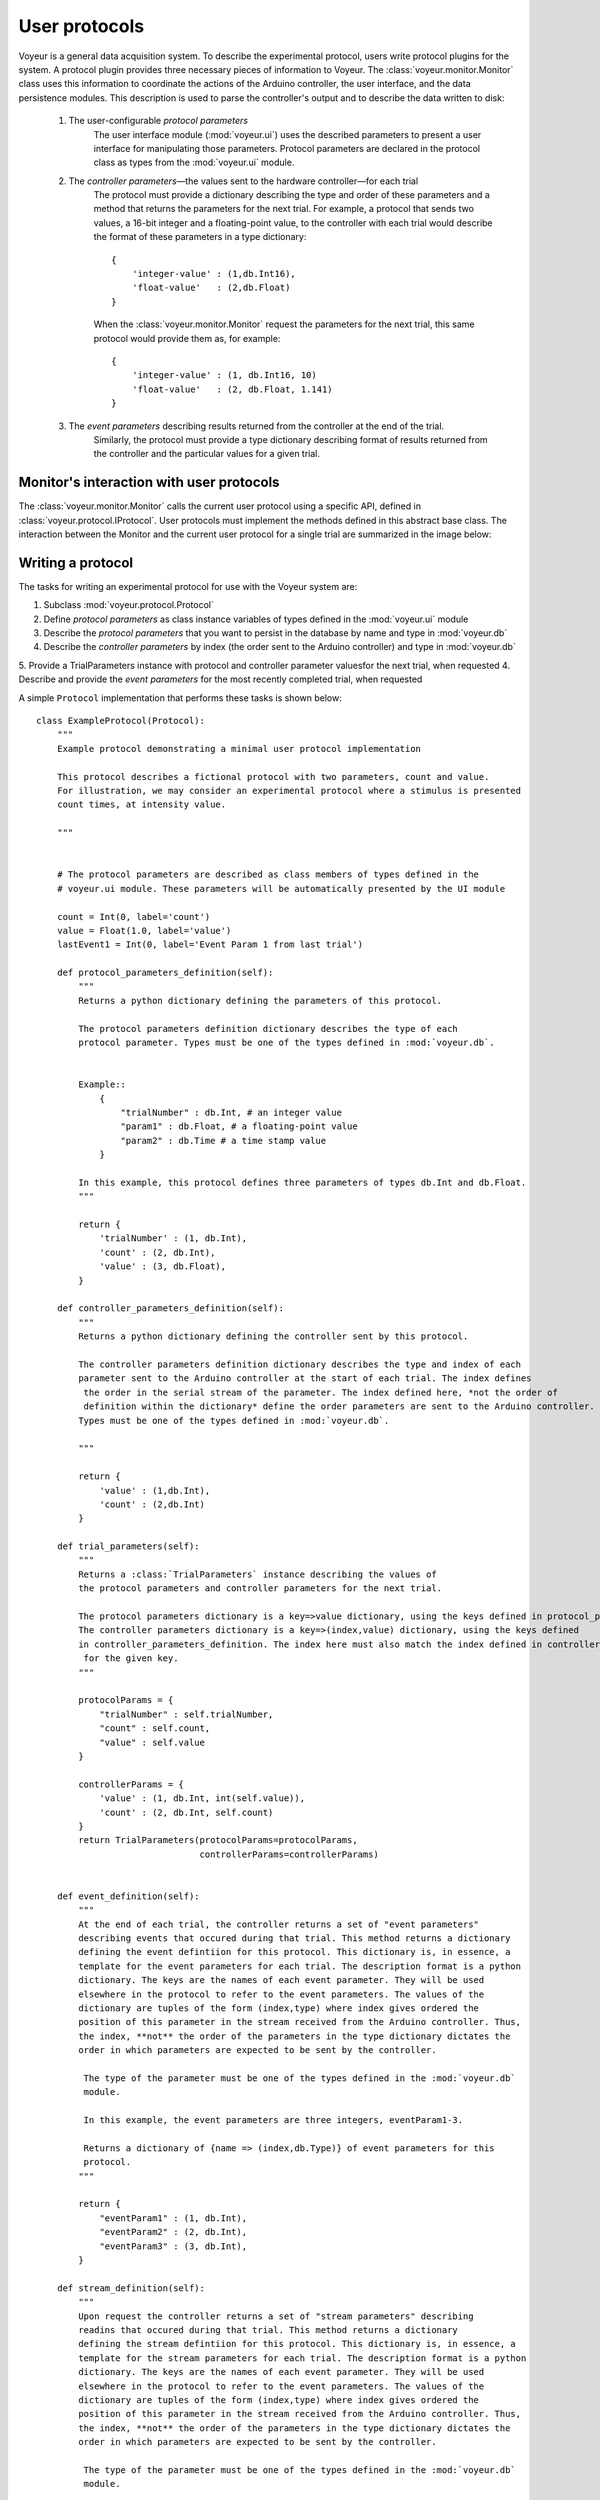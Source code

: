 ==============
User protocols
==============

Voyeur is a general data acquisition system. To describe the experimental protocol, users write protocol plugins for the system. A protocol plugin provides three necessary pieces of information to Voyeur. The :class:`voyeur.monitor.Monitor` class uses this information to coordinate the actions of the Arduino controller, the user interface, and the data persistence modules. This description is used to parse the controller's output and to describe the data written to disk:

    1. The user-configurable *protocol parameters*
        The user interface module (:mod:`voyeur.ui`) uses the described parameters to present a user interface for manipulating those parameters. Protocol parameters are declared in the protocol class as types from the :mod:`voyeur.ui` module.
    2. The *controller parameters*—the values sent to the hardware controller—for each trial
        The protocol must provide a dictionary describing the type and order of these parameters and a method that returns the parameters for the next trial. For example, a protocol that sends two values, a 16-bit integer and a floating-point value, to the controller with each trial would describe the format of these parameters in a type dictionary::
        
            { 
                'integer-value' : (1,db.Int16),
                'float-value'   : (2,db.Float)
            }
        
        When the :class:`voyeur.monitor.Monitor` request the parameters for the next trial, this same protocol would provide them as, for example::
        
            {
                'integer-value' : (1, db.Int16, 10)
                'float-value'   : (2, db.Float, 1.141)
            }
            
        
    3. The *event parameters* describing results returned from the controller at the end of the trial. 
        Similarly, the protocol must provide a type dictionary describing format of results returned from the controller and the particular values for a given trial. 
    

Monitor's interaction with user protocols
=========================================

The :class:`voyeur.monitor.Monitor` calls the current user protocol using a specific API, defined in :class:`voyeur.protocol.IProtocol`.
User protocols must implement the methods defined in this abstract base class. The interaction between the Monitor
and the current user protocol for a single trial are summarized in the image below:

.. image:: ../Monitor-Protocol.pdf



Writing a protocol
==================

The tasks for writing an experimental protocol for use with the Voyeur system are:

1. Subclass :mod:`voyeur.protocol.Protocol`
2. Define *protocol parameters* as class instance variables of types defined in the :mod:`voyeur.ui` module
3. Describe the *protocol parameters* that you want to persist in the database by name and type in :mod:`voyeur.db`
4. Describe the *controller parameters* by index (the order sent to the Arduino controller) and type in :mod:`voyeur.db`
5. Provide a TrialParameters instance with protocol and controller parameter valuesfor the next trial, when requested
4. Describe and provide the *event parameters* for the most recently completed trial, when requested
    
A simple ``Protocol`` implementation that performs these tasks is shown below::

	class ExampleProtocol(Protocol):
	    """
	    Example protocol demonstrating a minimal user protocol implementation

	    This protocol describes a fictional protocol with two parameters, count and value.
	    For illustration, we may consider an experimental protocol where a stimulus is presented
	    count times, at intensity value.

	    """


	    # The protocol parameters are described as class members of types defined in the
	    # voyeur.ui module. These parameters will be automatically presented by the UI module

	    count = Int(0, label='count')
	    value = Float(1.0, label='value')
	    lastEvent1 = Int(0, label='Event Param 1 from last trial')

	    def protocol_parameters_definition(self):
	        """
	        Returns a python dictionary defining the parameters of this protocol.

	        The protocol parameters definition dictionary describes the type of each
	        protocol parameter. Types must be one of the types defined in :mod:`voyeur.db`.


	        Example::
	            {
	                "trialNumber" : db.Int, # an integer value
	                "param1" : db.Float, # a floating-point value
	                "param2" : db.Time # a time stamp value
	            }

	        In this example, this protocol defines three parameters of types db.Int and db.Float.
	        """

	        return {
	            'trialNumber' : (1, db.Int),
	            'count' : (2, db.Int),
	            'value' : (3, db.Float),
	        }

	    def controller_parameters_definition(self):
	        """
	        Returns a python dictionary defining the controller sent by this protocol.

	        The controller parameters definition dictionary describes the type and index of each
	        parameter sent to the Arduino controller at the start of each trial. The index defines
	         the order in the serial stream of the parameter. The index defined here, *not the order of
	         definition within the dictionary* define the order parameters are sent to the Arduino controller.
	        Types must be one of the types defined in :mod:`voyeur.db`.

	        """

	        return {
	            'value' : (1,db.Int),
	            'count' : (2,db.Int)
	        }

	    def trial_parameters(self):
	        """
	        Returns a :class:`TrialParameters` instance describing the values of
	        the protocol parameters and controller parameters for the next trial.

	        The protocol parameters dictionary is a key=>value dictionary, using the keys defined in protocol_parameters_definition.
	        The controller parameters dictionary is a key=>(index,value) dictionary, using the keys defined
	        in controller_parameters_definition. The index here must also match the index defined in controller_parameters_definition
	         for the given key.
	        """

	        protocolParams = {
	            "trialNumber" : self.trialNumber,
	            "count" : self.count,
	            "value" : self.value
	        }

	        controllerParams = {
	            'value' : (1, db.Int, int(self.value)),
	            'count' : (2, db.Int, self.count)
	        }
	        return TrialParameters(protocolParams=protocolParams,
	                               controllerParams=controllerParams)


	    def event_definition(self):
	        """
	        At the end of each trial, the controller returns a set of "event parameters"
	        describing events that occured during that trial. This method returns a dictionary
	        defining the event defintiion for this protocol. This dictionary is, in essence, a
	        template for the event parameters for each trial. The description format is a python
	        dictionary. The keys are the names of each event parameter. They will be used
	        elsewhere in the protocol to refer to the event parameters. The values of the
	        dictionary are tuples of the form (index,type) where index gives ordered the
	        position of this parameter in the stream received from the Arduino controller. Thus,
	        the index, **not** the order of the parameters in the type dictionary dictates the
	        order in which parameters are expected to be sent by the controller.

	         The type of the parameter must be one of the types defined in the :mod:`voyeur.db`
	         module.

	         In this example, the event parameters are three integers, eventParam1-3.

	         Returns a dictionary of {name => (index,db.Type)} of event parameters for this
	         protocol.
	        """

	        return {
	            "eventParam1" : (1, db.Int),
	            "eventParam2" : (2, db.Int),
	            "eventParam3" : (3, db.Int),
	        }

	    def stream_definition(self):
	        """
	        Upon request the controller returns a set of "stream parameters" describing 
	        readins that occured during that trial. This method returns a dictionary
	        defining the stream defintiion for this protocol. This dictionary is, in essence, a
	        template for the stream parameters for each trial. The description format is a python
	        dictionary. The keys are the names of each event parameter. They will be used
	        elsewhere in the protocol to refer to the event parameters. The values of the
	        dictionary are tuples of the form (index,type) where index gives ordered the
	        position of this parameter in the stream received from the Arduino controller. Thus,
	        the index, **not** the order of the parameters in the type dictionary dictates the
	        order in which parameters are expected to be sent by the controller.

	         The type of the parameter must be one of the types defined in the :mod:`voyeur.db`
	         module.

	         In this example, the event parameters are three integers, streamParam1-3.

	         Returns a dictionary of {name => (index,db.Type)} of stream parameters for this
	         protocol.
	        """

	        return {
	            "streamParam1" : (1, db.Int),
	            "streamParam2" : (2, db.Int),
	            "streamParam3" : (3, db.Int),
	        }

	    def process_event_request(self, event):
	        """
	        Process completed stream data.

	        At the completion of each trial, the Monitor passes an event dictionary
	        to the protocol for processing. Each event dictionary is described by the
	        result of this protocol's event_definition() method: each event dictionary
	        has the same keys and values of the same type as the type dictionary.

	        In this method, the protocol may update class members, automatically udpating
	        UI elements or may perform any needed calculations at the conclusion of each trial.

	        Parameters:
	            events : list
	                List of (single) event dictionary, matching event_parameters_type()
	        """

	        self.lastEvent = event['eventParam1']

	    def process_stream_request(self, stream):
	        """
	        Process completed stream data.

	        At the completion of each trial, the Monitor passes a stream dictionary
	        to the protocol for processing. Each stream dictionary is described by the
	        result of this protocol's stream_definition() method: each event dictionary
	        has the same keys and values of the same type as the type dictionary.

	        In this method, the protocol may update class members, automatically udpating
	        UI elements or may perform any needed calculations at the conclusion of each trial.

	        Parameters:
	            events : list
	                List of (single) event dictionary, matching stream_parameters_type()
	        """

	        self.lastEvent1 = int(stream['streamParam1'])

	    def start_of_trial(self):
	        """
	        Called by Monitor before trial starts to perform intialization.
	        """

	        pass

	    def end_of_trial(self):
	        """
	        Called by Monitor before trial starts to perform post trial operations.
	        """

	        self.trialNumber = self.trialNumber + 1
	        self.count = self.count + 1
	        self.value = self.value * 2

	    def trial_iti_milliseconds(self):
	        """Returns the number of millisecods of inter-trial interval following the trial whose parameters
	        were most recently supplied"""

	        return 1000
